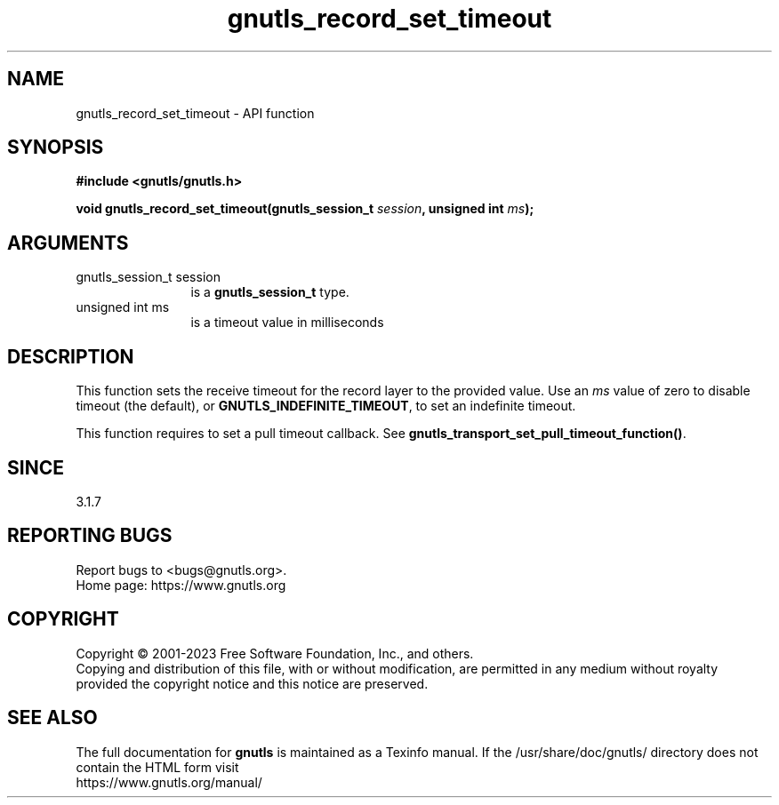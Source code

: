 .\" DO NOT MODIFY THIS FILE!  It was generated by gdoc.
.TH "gnutls_record_set_timeout" 3 "3.8.9" "gnutls" "gnutls"
.SH NAME
gnutls_record_set_timeout \- API function
.SH SYNOPSIS
.B #include <gnutls/gnutls.h>
.sp
.BI "void gnutls_record_set_timeout(gnutls_session_t " session ", unsigned int " ms ");"
.SH ARGUMENTS
.IP "gnutls_session_t session" 12
is a \fBgnutls_session_t\fP type.
.IP "unsigned int ms" 12
is a timeout value in milliseconds
.SH "DESCRIPTION"
This function sets the receive timeout for the record layer
to the provided value. Use an  \fIms\fP value of zero to disable
timeout (the default), or \fBGNUTLS_INDEFINITE_TIMEOUT\fP, to
set an indefinite timeout.

This function requires to set a pull timeout callback. See
\fBgnutls_transport_set_pull_timeout_function()\fP.
.SH "SINCE"
3.1.7
.SH "REPORTING BUGS"
Report bugs to <bugs@gnutls.org>.
.br
Home page: https://www.gnutls.org

.SH COPYRIGHT
Copyright \(co 2001-2023 Free Software Foundation, Inc., and others.
.br
Copying and distribution of this file, with or without modification,
are permitted in any medium without royalty provided the copyright
notice and this notice are preserved.
.SH "SEE ALSO"
The full documentation for
.B gnutls
is maintained as a Texinfo manual.
If the /usr/share/doc/gnutls/
directory does not contain the HTML form visit
.B
.IP https://www.gnutls.org/manual/
.PP
